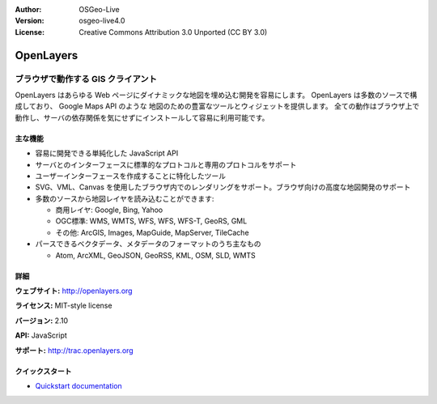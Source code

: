 :Author: OSGeo-Live
:Version: osgeo-live4.0
:License: Creative Commons Attribution 3.0 Unported (CC BY 3.0)

.. _openlayers-overview:

.. image:: ../../images/project_logos/logo-OpenLayers-large.png
  :scale: 50 %
  :alt: project logo
  :align: right
  :target: http://openlayers.org/

.. image:: ../../images/logos/OSGeo_project.png
  :scale: 100 %
  :alt: OSGeo Project
  :align: right
  :target: http://www.osgeo.org


OpenLayers
================================================================================

ブラウザで動作する GIS クライアント
~~~~~~~~~~~~~~~~~~~~~~~~~~~~~~~~~~~~~~~~~~~~~~~~~~~~~~~~~~~~~~~~~~~~~~~~~~~~~~~~

.. image:: ../../images/screenshots/800x600/openlayers-basic.png
  :scale: 100 %
  :alt: screenshot
  :align: right

OpenLayers はあらゆる Web ページにダイナミックな地図を埋め込む開発を容易にします。
OpenLayers は多数のソースで構成しており、 Google Maps API のような 地図のための豊富なツールとウィジェットを提供します。
全ての動作はブラウザ上で動作し、サーバの依存関係を気にせずにインストールして容易に利用可能です。


主な機能
--------------------------------------------------------------------------------

* 容易に開発できる単純化した JavaScript API
* サーバとのインターフェースに標準的なプロトコルと専用のプロトコルをサポート
* ユーザーインターフェースを作成することに特化したツール
* SVG、VML、Canvas を使用したブラウザ内でのレンダリングをサポート。ブラウザ向けの高度な地図開発のサポート
* 多数のソースから地図レイヤを読み込むことができます:
  
  * 商用レイヤ: Google, Bing, Yahoo
  
  * OGC標準: WMS, WMTS, WFS, WFS, WFS-T, GeoRS, GML
  
  * その他: ArcGIS, Images, MapGuide, MapServer, TileCache
  
* パースできるベクタデータ、メタデータのフォーマットのうち主なもの
  
  * Atom, ArcXML, GeoJSON, GeoRSS, KML, OSM, SLD, WMTS


詳細
--------------------------------------------------------------------------------

**ウェブサイト:** http://openlayers.org

**ライセンス:** MIT-style license

**バージョン:** 2.10

**API:** JavaScript

**サポート:** http://trac.openlayers.org 


クイックスタート
--------------------------------------------------------------------------------

* `Quickstart documentation <../quickstart/openlayers_quickstart.html>`_


